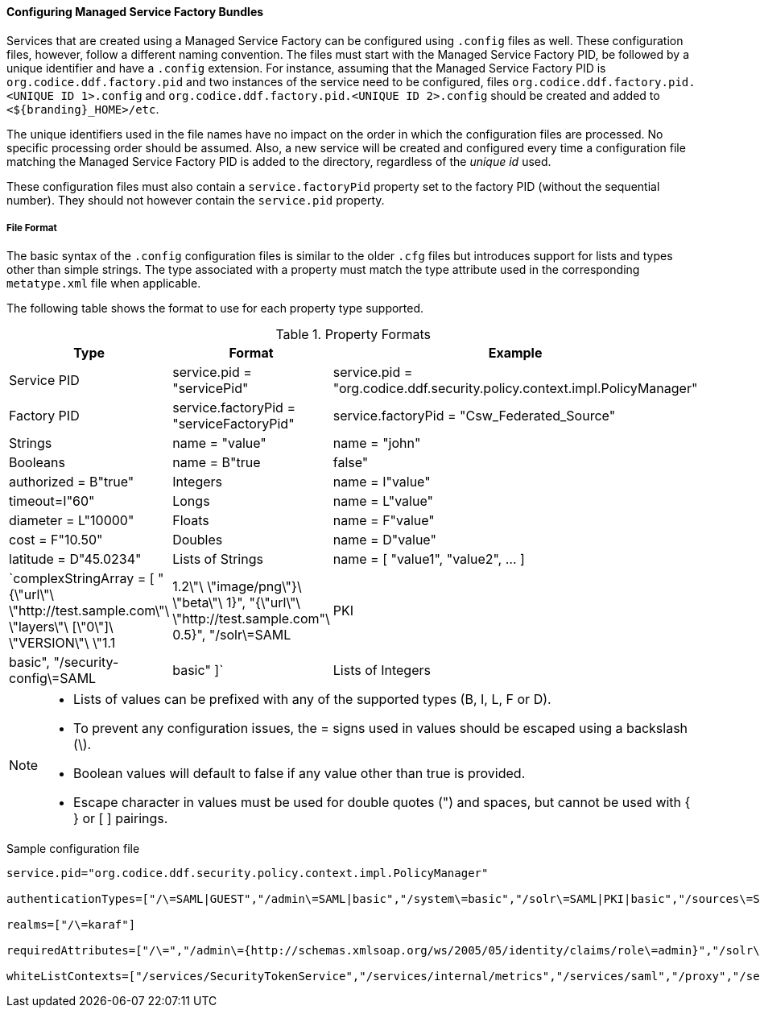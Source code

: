 
==== Configuring Managed Service Factory Bundles

Services that are created using a Managed Service Factory can be configured using `.config` files as well.
These configuration files, however, follow a different naming convention.
The files must start with the Managed Service Factory PID, be followed by a unique identifier and have a `.config` extension.
For instance, assuming that the Managed Service Factory PID is `org.codice.ddf.factory.pid` and two instances of the service need to be configured, files `org.codice.ddf.factory.pid.<UNIQUE ID 1>.config` and `org.codice.ddf.factory.pid.<UNIQUE ID 2>.config` should be created and added to `<${branding}_HOME>/etc`.

The unique identifiers used in the file names have no impact on the order in which the configuration files are processed.
No specific processing order should be assumed.
Also, a new service will be created and configured every time a configuration file matching the Managed Service Factory PID is added to the directory, regardless of the _unique id_ used.

These configuration files must also contain a `service.factoryPid` property set to the factory PID (without the sequential number).
They should not however contain the `service.pid` property.

===== File Format

The basic syntax of the `.config` configuration files is similar to the older `.cfg` files but introduces support for lists and types other than simple strings.
The type associated with a property must match the type attribute used in the corresponding `metatype.xml` file when applicable.

The following table shows the format to use for each property type supported.

.Property Formats
[cols="1,2,3" options="header"]
|===
|Type
|Format
|Example

|Service PID
|service.pid = "servicePid"
|service.pid = "org.codice.ddf.security.policy.context.impl.PolicyManager"

|Factory PID
|service.factoryPid = "serviceFactoryPid"
|service.factoryPid = "Csw_Federated_Source"

|Strings
|name = "value"
|name = "john"

|Booleans
|name = B"true|false"
|authorized = B"true"

|Integers
|name = I"value"
|timeout=I"60"

|Longs
|name = L"value"
|diameter = L"10000"

|Floats
|name = F"value"
|cost = F"10.50"

|Doubles
|name = D"value"
|latitude = D"45.0234"

|Lists of Strings
|name = [ "value1", "value2", …​ ]
|`complexStringArray = [
    "{\"url\"\ \"http://test.sample.com\"\ \"layers\"\ [\"0\"]\
    \"VERSION\"\ \"1.1|1.2\"\ \"image/png\"}\ \"beta\"\ 1}",	"{\"url\"\ \"http://test.sample.com"\ 0.5}",
	"/solr\=SAML|PKI|basic", "/security-config\=SAML|basic"
]`

|Lists of Integers
|name = I[ "value1", "value1", …​ ]
|sizes = I[ "10", "20", "30" ]

|===

[NOTE]
====
* Lists of values can be prefixed with any of the supported types (B, I, L, F or D).
* To prevent any configuration issues, the = signs used in values should be escaped using a backslash (\).
* Boolean values will default to false if any value other than true is provided.
* Escape character in values must be used for double quotes (") and spaces, but cannot be used with { } or [ ] pairings.
====

.Sample configuration file
[source,java,linenums]
----
service.pid="org.codice.ddf.security.policy.context.impl.PolicyManager"

authenticationTypes=["/\=SAML|GUEST","/admin\=SAML|basic","/system\=basic","/solr\=SAML|PKI|basic","/sources\=SAML|basic","/security-config\=SAML|basic","/search\=basic"]

realms=["/\=karaf"]

requiredAttributes=["/\=","/admin\={http://schemas.xmlsoap.org/ws/2005/05/identity/claims/role\=admin}","/solr\={http://schemas.xmlsoap.org/ws/2005/05/identity/claims/role\=admin}","/system\={http://schemas.xmlsoap.org/ws/2005/05/identity/claims/role\=admin}","/security-config\={http://schemas.xmlsoap.org/ws/2005/05/identity/claims/role\=admin}"]

whiteListContexts=["/services/SecurityTokenService","/services/internal/metrics","/services/saml","/proxy","/services/csw"]
----
